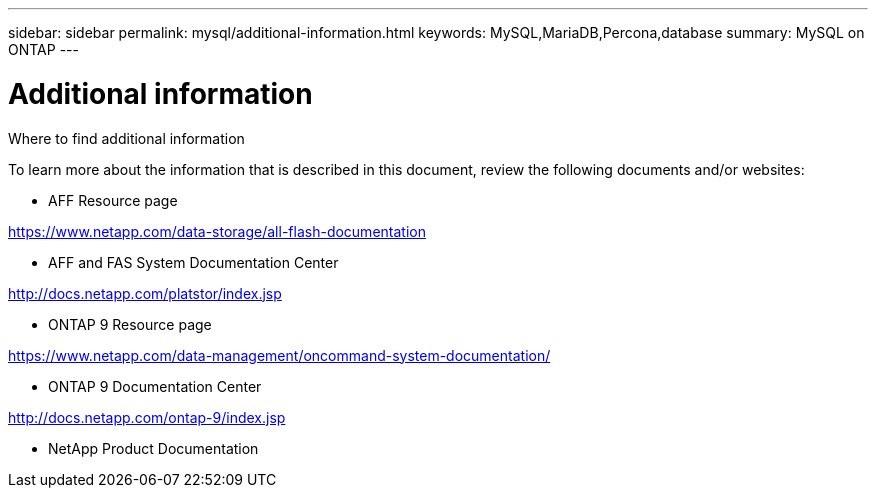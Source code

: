 ---
sidebar: sidebar
permalink: mysql/additional-information.html
keywords: MySQL,MariaDB,Percona,database
summary: MySQL on ONTAP
---

= Additional information

Where to find additional information

To learn more about the information that is described in this document, review the following documents and/or websites:

* AFF Resource page

https://www.netapp.com/data-storage/all-flash-documentation

* AFF and FAS System Documentation Center

http://docs.netapp.com/platstor/index.jsp 

* ONTAP 9 Resource page

https://www.netapp.com/data-management/oncommand-system-documentation/  

* ONTAP 9 Documentation Center

http://docs.netapp.com/ontap-9/index.jsp 

* NetApp Product Documentation
